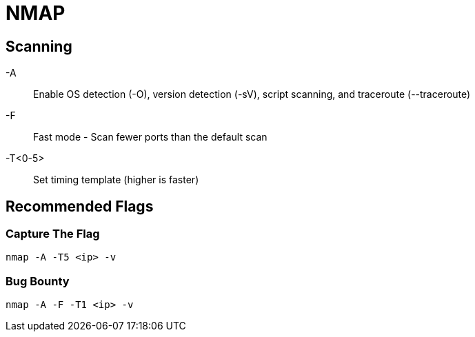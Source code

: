 = NMAP

== Scanning

-A:: Enable OS detection (-O), version detection (-sV), script scanning, and traceroute (--traceroute)
-F:: Fast mode - Scan fewer ports than the default scan
-T<0-5>:: Set timing template (higher is faster)

== Recommended Flags

=== Capture The Flag

[, bash]
----
nmap -A -T5 <ip> -v
----

=== Bug Bounty

[, bash]
----
nmap -A -F -T1 <ip> -v
----

